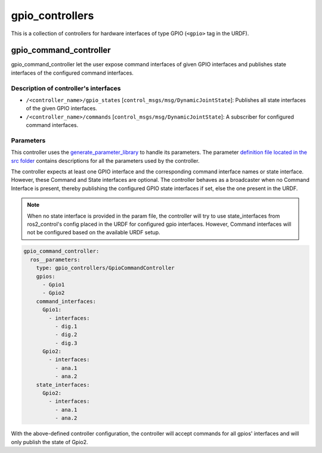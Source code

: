 .. _gpio_controllers_userdoc:

gpio_controllers
=====================

This is a collection of controllers for hardware interfaces of type GPIO (``<gpio>`` tag in the URDF).

gpio_command_controller
-----------------------------
gpio_command_controller let the user expose command interfaces of given GPIO interfaces and publishes state interfaces of the configured command interfaces.

Description of controller's interfaces
^^^^^^^^^^^^^^^^^^^^^^^^^^^^^^^^^^^^^^^^^^^^^^^^
- ``/<controller_name>/gpio_states`` [``control_msgs/msg/DynamicJointState``]: Publishes all state interfaces of the given GPIO interfaces.
- ``/<controller_name>/commands`` [``control_msgs/msg/DynamicJointState``]:  A subscriber for configured command interfaces.


Parameters
^^^^^^^^^^^^^^^^^^^^^^^^

This controller uses the `generate_parameter_library <https://github.com/PickNikRobotics/generate_parameter_library>`_ to handle its parameters. The parameter `definition file located in the src folder <https://github.com/ros-controls/ros2_controllers/blob/{REPOS_FILE_BRANCH}/gpio_controllers_/src/gpio_command_controller_parameters.yaml>`_ contains descriptions for all the parameters used by the controller.

.. generate_parameter_library_details::
  ../src/gpio_command_controller_parameters.yaml

The controller expects at least one GPIO interface and the corresponding command interface names or state interface. However, these Command and State interfaces are optional. The controller behaves as a broadcaster when no Command Interface is present, thereby publishing the configured GPIO state interfaces if set, else the one present in the URDF.

.. note::

  When no state interface is provided in the param file, the controller will try to use state_interfaces from ros2_control's config placed in the URDF for configured gpio interfaces.
  However, Command interfaces will not be configured based on the available URDF setup.

.. code-block:: yaml

    gpio_command_controller:
      ros__parameters:
        type: gpio_controllers/GpioCommandController
        gpios:
          - Gpio1
          - Gpio2
        command_interfaces:
          Gpio1:
            - interfaces:
              - dig.1
              - dig.2
              - dig.3
          Gpio2:
            - interfaces:
              - ana.1
              - ana.2
        state_interfaces:
          Gpio2:
            - interfaces:
              - ana.1
              - ana.2

With the above-defined controller configuration, the controller will accept commands for all gpios' interfaces and will only publish the state of Gpio2.
